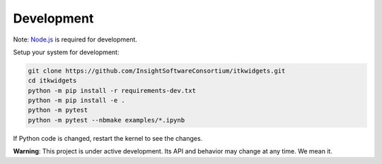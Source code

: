 Development
===========

Note: `Node.js`_ is required for development.

.. _Node.js: https://nodejs.org/en/download/

Setup your system for development:

.. code-block::

    git clone https://github.com/InsightSoftwareConsortium/itkwidgets.git
    cd itkwidgets
    python -m pip install -r requirements-dev.txt
    python -m pip install -e .
    python -m pytest
    python -m pytest --nbmake examples/*.ipynb

If Python code is changed, restart the kernel to see the changes.

**Warning**: This project is under active development. Its API and behavior may change at any time. We mean it.
